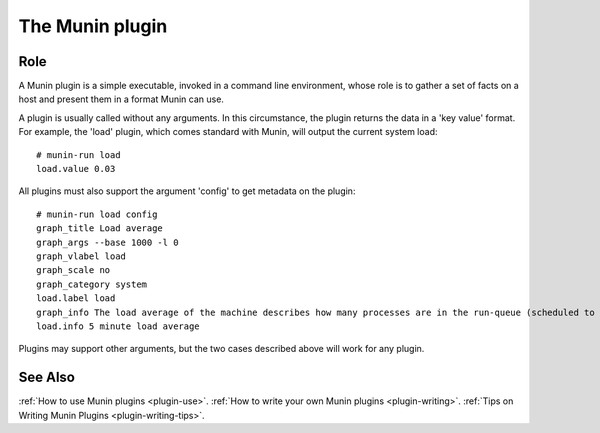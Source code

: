 .. _plugin-index:

==================
 The Munin plugin
==================

Role
====

A Munin plugin is a simple executable, invoked in a command line environment, whose role is to gather a
set of facts on a host and present them in a format Munin can use. 

A plugin is usually called without any arguments.  In this circumstance, the plugin returns 
the data in a 'key value' format.  For 
example, the 'load' plugin, which comes standard with Munin, will output the current
system load::

 # munin-run load
 load.value 0.03

All plugins must also support the argument 'config' to get metadata on the plugin::

 # munin-run load config
 graph_title Load average
 graph_args --base 1000 -l 0
 graph_vlabel load
 graph_scale no
 graph_category system
 load.label load
 graph_info The load average of the machine describes how many processes are in the run-queue (scheduled to run "immediately").
 load.info 5 minute load average
 
Plugins may support other arguments, but the two cases described above will work for any plugin.

See Also
==========

:ref:`How to use Munin plugins <plugin-use>`.
:ref:`How to write your own Munin plugins <plugin-writing>`.
:ref:`Tips on Writing Munin Plugins <plugin-writing-tips>`.
